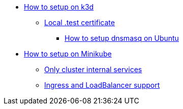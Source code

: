 
* xref:infrastructure:local-k8s-env:index.adoc#_how_to_setup_on_k3d[How to setup on k3d]
** xref:infrastructure:local-k8s-env:index.adoc#_test_certificate[Local .test certificate]
*** xref:infrastructure:local-k8s-env:index.adoc#_how_to_setup_dnsmasq_on_ubuntu[How to setup dnsmasq on Ubuntu]
* xref:infrastructure:local-k8s-env:index.adoc#_how_to_setup_on_minikube[How to setup on Minikube]
** xref:infrastructure:local-k8s-env:index.adoc#_alternative_1_only_cluster_internal_services[Only cluster internal services]
** xref:infrastructure:local-k8s-env:index.adoc#_alternative_2_ingress_and_loadbalancer_support[Ingress and LoadBalancer support]
